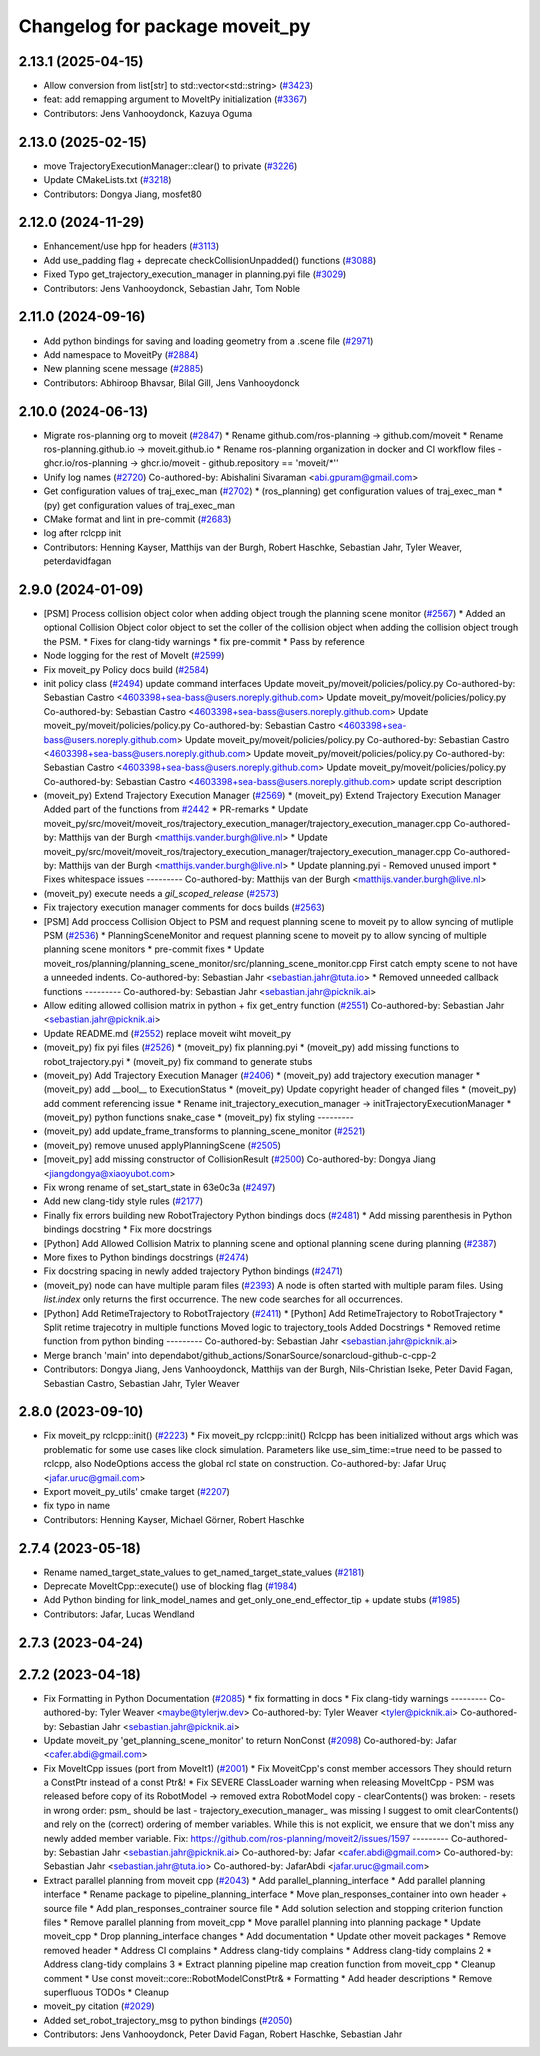 ^^^^^^^^^^^^^^^^^^^^^^^^^^^^^^^
Changelog for package moveit_py
^^^^^^^^^^^^^^^^^^^^^^^^^^^^^^^

2.13.1 (2025-04-15)
-------------------
* Allow conversion from list[str] to std::vector<std::string> (`#3423 <https://github.com/ros-planning/moveit2/issues/3423>`_)
* feat: add remapping argument to MoveItPy initialization (`#3367 <https://github.com/ros-planning/moveit2/issues/3367>`_)
* Contributors: Jens Vanhooydonck, Kazuya Oguma

2.13.0 (2025-02-15)
-------------------
* move TrajectoryExecutionManager::clear() to private (`#3226 <https://github.com/ros-planning/moveit2/issues/3226>`_)
* Update CMakeLists.txt (`#3218 <https://github.com/ros-planning/moveit2/issues/3218>`_)
* Contributors: Dongya Jiang, mosfet80

2.12.0 (2024-11-29)
-------------------
* Enhancement/use hpp for headers (`#3113 <https://github.com/ros-planning/moveit2/issues/3113>`_)
* Add use_padding flag + deprecate checkCollisionUnpadded() functions (`#3088 <https://github.com/ros-planning/moveit2/issues/3088>`_)
* Fixed Typo get_trajectory_execution_manager in planning.pyi file (`#3029 <https://github.com/ros-planning/moveit2/issues/3029>`_)
* Contributors: Jens Vanhooydonck, Sebastian Jahr, Tom Noble

2.11.0 (2024-09-16)
-------------------
* Add python bindings for saving and loading geometry from a .scene file (`#2971 <https://github.com/moveit/moveit2/issues/2971>`_)
* Add namespace to MoveitPy (`#2884 <https://github.com/moveit/moveit2/issues/2884>`_)
* New planning scene message (`#2885 <https://github.com/moveit/moveit2/issues/2885>`_)
* Contributors: Abhiroop Bhavsar, Bilal Gill, Jens Vanhooydonck

2.10.0 (2024-06-13)
-------------------
* Migrate ros-planning org to moveit (`#2847 <https://github.com/moveit/moveit2/issues/2847>`_)
  * Rename github.com/ros-planning -> github.com/moveit
  * Rename ros-planning.github.io -> moveit.github.io
  * Rename ros-planning organization in docker and CI workflow files
  - ghcr.io/ros-planning -> ghcr.io/moveit
  - github.repository == 'moveit/*''
* Unify log names (`#2720 <https://github.com/moveit/moveit2/issues/2720>`_)
  Co-authored-by: Abishalini Sivaraman <abi.gpuram@gmail.com>
* Get configuration values of traj_exec_man (`#2702 <https://github.com/moveit/moveit2/issues/2702>`_)
  * (ros_planning) get configuration values of traj_exec_man
  * (py) get configuration values of traj_exec_man
* CMake format and lint in pre-commit (`#2683 <https://github.com/moveit/moveit2/issues/2683>`_)
* log after rclcpp init
* Contributors: Henning Kayser, Matthijs van der Burgh, Robert Haschke, Sebastian Jahr, Tyler Weaver, peterdavidfagan

2.9.0 (2024-01-09)
------------------
* [PSM] Process collision object color when adding object trough the planning scene monitor (`#2567 <https://github.com/ros-planning/moveit2/issues/2567>`_)
  * Added an optional Collision Object color object to set the coller of the collision object when adding the collision object trough the PSM.
  * Fixes for clang-tidy warnings
  * fix pre-commit
  * Pass by reference
* Node logging for the rest of MoveIt (`#2599 <https://github.com/ros-planning/moveit2/issues/2599>`_)
* Fix moveit_py Policy docs build (`#2584 <https://github.com/ros-planning/moveit2/issues/2584>`_)
* init policy class (`#2494 <https://github.com/ros-planning/moveit2/issues/2494>`_)
  update command interfaces
  Update moveit_py/moveit/policies/policy.py
  Co-authored-by: Sebastian Castro <4603398+sea-bass@users.noreply.github.com>
  Update moveit_py/moveit/policies/policy.py
  Co-authored-by: Sebastian Castro <4603398+sea-bass@users.noreply.github.com>
  Update moveit_py/moveit/policies/policy.py
  Co-authored-by: Sebastian Castro <4603398+sea-bass@users.noreply.github.com>
  Update moveit_py/moveit/policies/policy.py
  Co-authored-by: Sebastian Castro <4603398+sea-bass@users.noreply.github.com>
  Update moveit_py/moveit/policies/policy.py
  Co-authored-by: Sebastian Castro <4603398+sea-bass@users.noreply.github.com>
  Update moveit_py/moveit/policies/policy.py
  Co-authored-by: Sebastian Castro <4603398+sea-bass@users.noreply.github.com>
  update script description
* (moveit_py) Extend Trajectory Execution Manager (`#2569 <https://github.com/ros-planning/moveit2/issues/2569>`_)
  * (moveit_py) Extend Trajectory Execution Manager
  Added part of the functions from `#2442 <https://github.com/ros-planning/moveit2/issues/2442>`_
  * PR-remarks
  * Update moveit_py/src/moveit/moveit_ros/trajectory_execution_manager/trajectory_execution_manager.cpp
  Co-authored-by: Matthijs van der Burgh <matthijs.vander.burgh@live.nl>
  * Update moveit_py/src/moveit/moveit_ros/trajectory_execution_manager/trajectory_execution_manager.cpp
  Co-authored-by: Matthijs van der Burgh <matthijs.vander.burgh@live.nl>
  * Update planning.pyi - Removed unused import
  * Fixes whitespace issues
  ---------
  Co-authored-by: Matthijs van der Burgh <matthijs.vander.burgh@live.nl>
* (moveit_py) execute needs a `gil_scoped_release` (`#2573 <https://github.com/ros-planning/moveit2/issues/2573>`_)
* Fix trajectory execution manager comments for docs builds (`#2563 <https://github.com/ros-planning/moveit2/issues/2563>`_)
* [PSM] Add proccess Collision Object to PSM and request planning scene to moveit py to allow syncing of mutliple PSM (`#2536 <https://github.com/ros-planning/moveit2/issues/2536>`_)
  * PlanningSceneMonitor and request planning scene to moveit py to allow syncing of multiple planning scene monitors
  * pre-commit fixes
  * Update moveit_ros/planning/planning_scene_monitor/src/planning_scene_monitor.cpp
  First catch empty scene to not have a unneeded indents.
  Co-authored-by: Sebastian Jahr <sebastian.jahr@tuta.io>
  * Removed unneeded callback functions
  ---------
  Co-authored-by: Sebastian Jahr <sebastian.jahr@picknik.ai>
* Allow editing allowed collision matrix in python + fix get_entry function (`#2551 <https://github.com/ros-planning/moveit2/issues/2551>`_)
  Co-authored-by: Sebastian Jahr <sebastian.jahr@picknik.ai>
* Update README.md (`#2552 <https://github.com/ros-planning/moveit2/issues/2552>`_)
  replace moveit wiht moveit_py
* (moveit_py) fix pyi files (`#2526 <https://github.com/ros-planning/moveit2/issues/2526>`_)
  * (moveit_py) fix planning.pyi
  * (moveit_py) add missing functions to robot_trajectory.pyi
  * (moveit_py) fix command to generate stubs
* (moveit_py) Add Trajectory Execution Manager (`#2406 <https://github.com/ros-planning/moveit2/issues/2406>`_)
  * (moveit_py) add trajectory execution manager
  * (moveit_py) add __bool_\_ to ExecutionStatus
  * (moveit_py) Update copyright header of changed files
  * (moveit_py) add comment referencing issue
  * Rename init_trajectory_execution_manager -> initTrajectoryExecutionManager
  * (moveit_py) python functions snake_case
  * (moveit_py) fix styling
  ---------
* (moveit_py) add update_frame_transforms to planning_scene_monitor (`#2521 <https://github.com/ros-planning/moveit2/issues/2521>`_)
* (moveit_py) remove unused applyPlanningScene (`#2505 <https://github.com/ros-planning/moveit2/issues/2505>`_)
* [moveit_py] add missing constructor of CollisionResult (`#2500 <https://github.com/ros-planning/moveit2/issues/2500>`_)
  Co-authored-by: Dongya Jiang <jiangdongya@xiaoyubot.com>
* Fix wrong rename of set_start_state in 63e0c3a (`#2497 <https://github.com/ros-planning/moveit2/issues/2497>`_)
* Add new clang-tidy style rules (`#2177 <https://github.com/ros-planning/moveit2/issues/2177>`_)
* Finally fix errors building new RobotTrajectory Python bindings docs (`#2481 <https://github.com/ros-planning/moveit2/issues/2481>`_)
  * Add missing parenthesis in Python bindings docstring
  * Fix more docstrings
* [Python] Add Allowed Collision Matrix to planning scene and optional planning scene during planning (`#2387 <https://github.com/ros-planning/moveit2/issues/2387>`_)
* More fixes to Python bindings docstrings (`#2474 <https://github.com/ros-planning/moveit2/issues/2474>`_)
* Fix docstring spacing in newly added trajectory Python bindings (`#2471 <https://github.com/ros-planning/moveit2/issues/2471>`_)
* (moveit_py) node can have multiple param files (`#2393 <https://github.com/ros-planning/moveit2/issues/2393>`_)
  A node is often started with multiple param files. Using `list.index` only returns the first occurrence. The new code searches for all occurrences.
* [Python] Add RetimeTrajectory to RobotTrajectory (`#2411 <https://github.com/ros-planning/moveit2/issues/2411>`_)
  * [Python] Add RetimeTrajectory to RobotTrajectory
  * Split retime trajecotry in multiple functions
  Moved logic to trajectory_tools
  Added Docstrings
  * Removed retime function from python binding
  ---------
  Co-authored-by: Sebastian Jahr <sebastian.jahr@picknik.ai>
* Merge branch 'main' into dependabot/github_actions/SonarSource/sonarcloud-github-c-cpp-2
* Contributors: Dongya Jiang, Jens Vanhooydonck, Matthijs van der Burgh, Nils-Christian Iseke, Peter David Fagan, Sebastian Castro, Sebastian Jahr, Tyler Weaver

2.8.0 (2023-09-10)
------------------
* Fix moveit_py rclcpp::init() (`#2223 <https://github.com/ros-planning/moveit2/issues/2223>`_)
  * Fix moveit_py rclcpp::init()
  Rclcpp has been initialized without args which was problematic
  for some use cases like clock simulation. Parameters like
  use_sim_time:=true need to be passed to rclcpp, also
  NodeOptions access the global rcl state on construction.
  Co-authored-by: Jafar Uruç <jafar.uruc@gmail.com>
* Export moveit_py_utils' cmake target (`#2207 <https://github.com/ros-planning/moveit2/issues/2207>`_)
* fix typo in name
* Contributors: Henning Kayser, Michael Görner, Robert Haschke

2.7.4 (2023-05-18)
------------------
* Rename named_target_state_values to get_named_target_state_values (`#2181 <https://github.com/ros-planning/moveit2/issues/2181>`_)
* Deprecate MoveItCpp::execute() use of blocking flag (`#1984 <https://github.com/ros-planning/moveit2/issues/1984>`_)
* Add Python binding for link_model_names and get_only_one_end_effector_tip + update stubs (`#1985 <https://github.com/ros-planning/moveit2/issues/1985>`_)
* Contributors: Jafar, Lucas Wendland

2.7.3 (2023-04-24)
------------------

2.7.2 (2023-04-18)
------------------
* Fix Formatting in Python Documentation (`#2085 <https://github.com/ros-planning/moveit2/issues/2085>`_)
  * fix formatting in docs
  * Fix clang-tidy warnings
  ---------
  Co-authored-by: Tyler Weaver <maybe@tylerjw.dev>
  Co-authored-by: Tyler Weaver <tyler@picknik.ai>
  Co-authored-by: Sebastian Jahr <sebastian.jahr@picknik.ai>
* Update moveit_py 'get_planning_scene_monitor' to return NonConst (`#2098 <https://github.com/ros-planning/moveit2/issues/2098>`_)
  Co-authored-by: Jafar <cafer.abdi@gmail.com>
* Fix MoveItCpp issues (port from MoveIt1) (`#2001 <https://github.com/ros-planning/moveit2/issues/2001>`_)
  * Fix MoveitCpp's const member accessors
  They should return a ConstPtr instead of a const Ptr&!
  * Fix SEVERE ClassLoader warning when releasing MoveItCpp
  - PSM was released before copy of its RobotModel -> removed extra RobotModel copy
  - clearContents() was broken:
  - resets in wrong order: psm\_ should be last
  - trajectory_execution_manager\_ was missing
  I suggest to omit clearContents() and rely on the (correct) ordering of member variables.
  While this is not explicit, we ensure that we don't miss any newly added member variable.
  Fix: https://github.com/ros-planning/moveit2/issues/1597
  ---------
  Co-authored-by: Sebastian Jahr <sebastian.jahr@picknik.ai>
  Co-authored-by: Jafar <cafer.abdi@gmail.com>
  Co-authored-by: Sebastian Jahr <sebastian.jahr@tuta.io>
  Co-authored-by: JafarAbdi <jafar.uruc@gmail.com>
* Extract parallel planning from moveit cpp (`#2043 <https://github.com/ros-planning/moveit2/issues/2043>`_)
  * Add parallel_planning_interface
  * Add parallel planning interface
  * Rename package to pipeline_planning_interface
  * Move plan_responses_container into own header + source file
  * Add plan_responses_contrainer source file
  * Add solution selection and stopping criterion function files
  * Remove parallel planning from moveit_cpp
  * Move parallel planning into planning package
  * Update moveit_cpp
  * Drop planning_interface changes
  * Add documentation
  * Update other moveit packages
  * Remove removed header
  * Address CI complains
  * Address clang-tidy complains
  * Address clang-tidy complains 2
  * Address clang-tidy complains 3
  * Extract planning pipeline map creation function from moveit_cpp
  * Cleanup comment
  * Use const moveit::core::RobotModelConstPtr&
  * Formatting
  * Add header descriptions
  * Remove superfluous TODOs
  * Cleanup
* moveit_py citation (`#2029 <https://github.com/ros-planning/moveit2/issues/2029>`_)
* Added set_robot_trajectory_msg to python bindings (`#2050 <https://github.com/ros-planning/moveit2/issues/2050>`_)
* Contributors: Jens Vanhooydonck, Peter David Fagan, Robert Haschke, Sebastian Jahr
